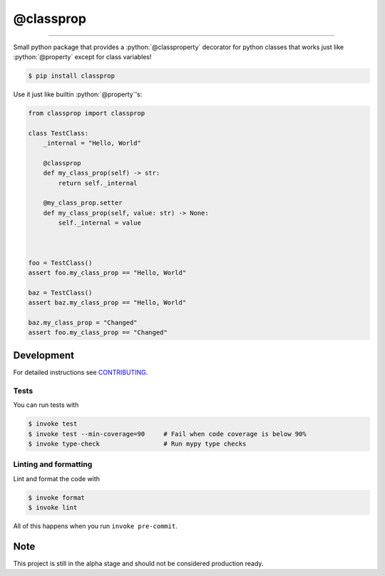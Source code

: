 ===============================
@classprop
===============================

.. image:: https://github.com/romnn/classprop/workflows/test/badge.svg
        :target: https://github.com/romnn/classprop/actions
        :alt: Build Status

.. image:: https://img.shields.io/pypi/v/classprop.svg
        :target: https://pypi.python.org/pypi/classprop
        :alt: PyPI version

.. image:: https://img.shields.io/github/license/romnn/classprop
        :target: https://github.com/romnn/classprop
        :alt: License

.. image:: https://codecov.io/gh/romnn/classprop/branch/master/graph/badge.svg
        :target: https://codecov.io/gh/romnn/classprop
        :alt: Test Coverage

""""""""

.. role:: python(code)
   :language: python

Small python package that provides a :python:`@classproperty` decorator for python classes
that works just like :python:`@property` except for class variables!

.. code-block:: console

    $ pip install classprop

Use it just like builtin :python:`@property`'s:

.. code-block:: python

    from classprop import classprop

    class TestClass:
        _internal = "Hello, World"

        @classprop
        def my_class_prop(self) -> str:
            return self._internal

        @my_class_prop.setter
        def my_class_prop(self, value: str) -> None:
            self._internal = value



    foo = TestClass()
    assert foo.my_class_prop == "Hello, World"

    baz = TestClass()
    assert baz.my_class_prop == "Hello, World"

    baz.my_class_prop = "Changed"
    assert foo.my_class_prop == "Changed"


Development
-----------

For detailed instructions see `CONTRIBUTING <CONTRIBUTING.rst>`_.

Tests
~~~~~~~
You can run tests with

.. code-block:: console

    $ invoke test
    $ invoke test --min-coverage=90     # Fail when code coverage is below 90%
    $ invoke type-check                 # Run mypy type checks

Linting and formatting
~~~~~~~~~~~~~~~~~~~~~~~~
Lint and format the code with

.. code-block:: console

    $ invoke format
    $ invoke lint

All of this happens when you run ``invoke pre-commit``.

Note
-----

This project is still in the alpha stage and should not be considered production ready.
